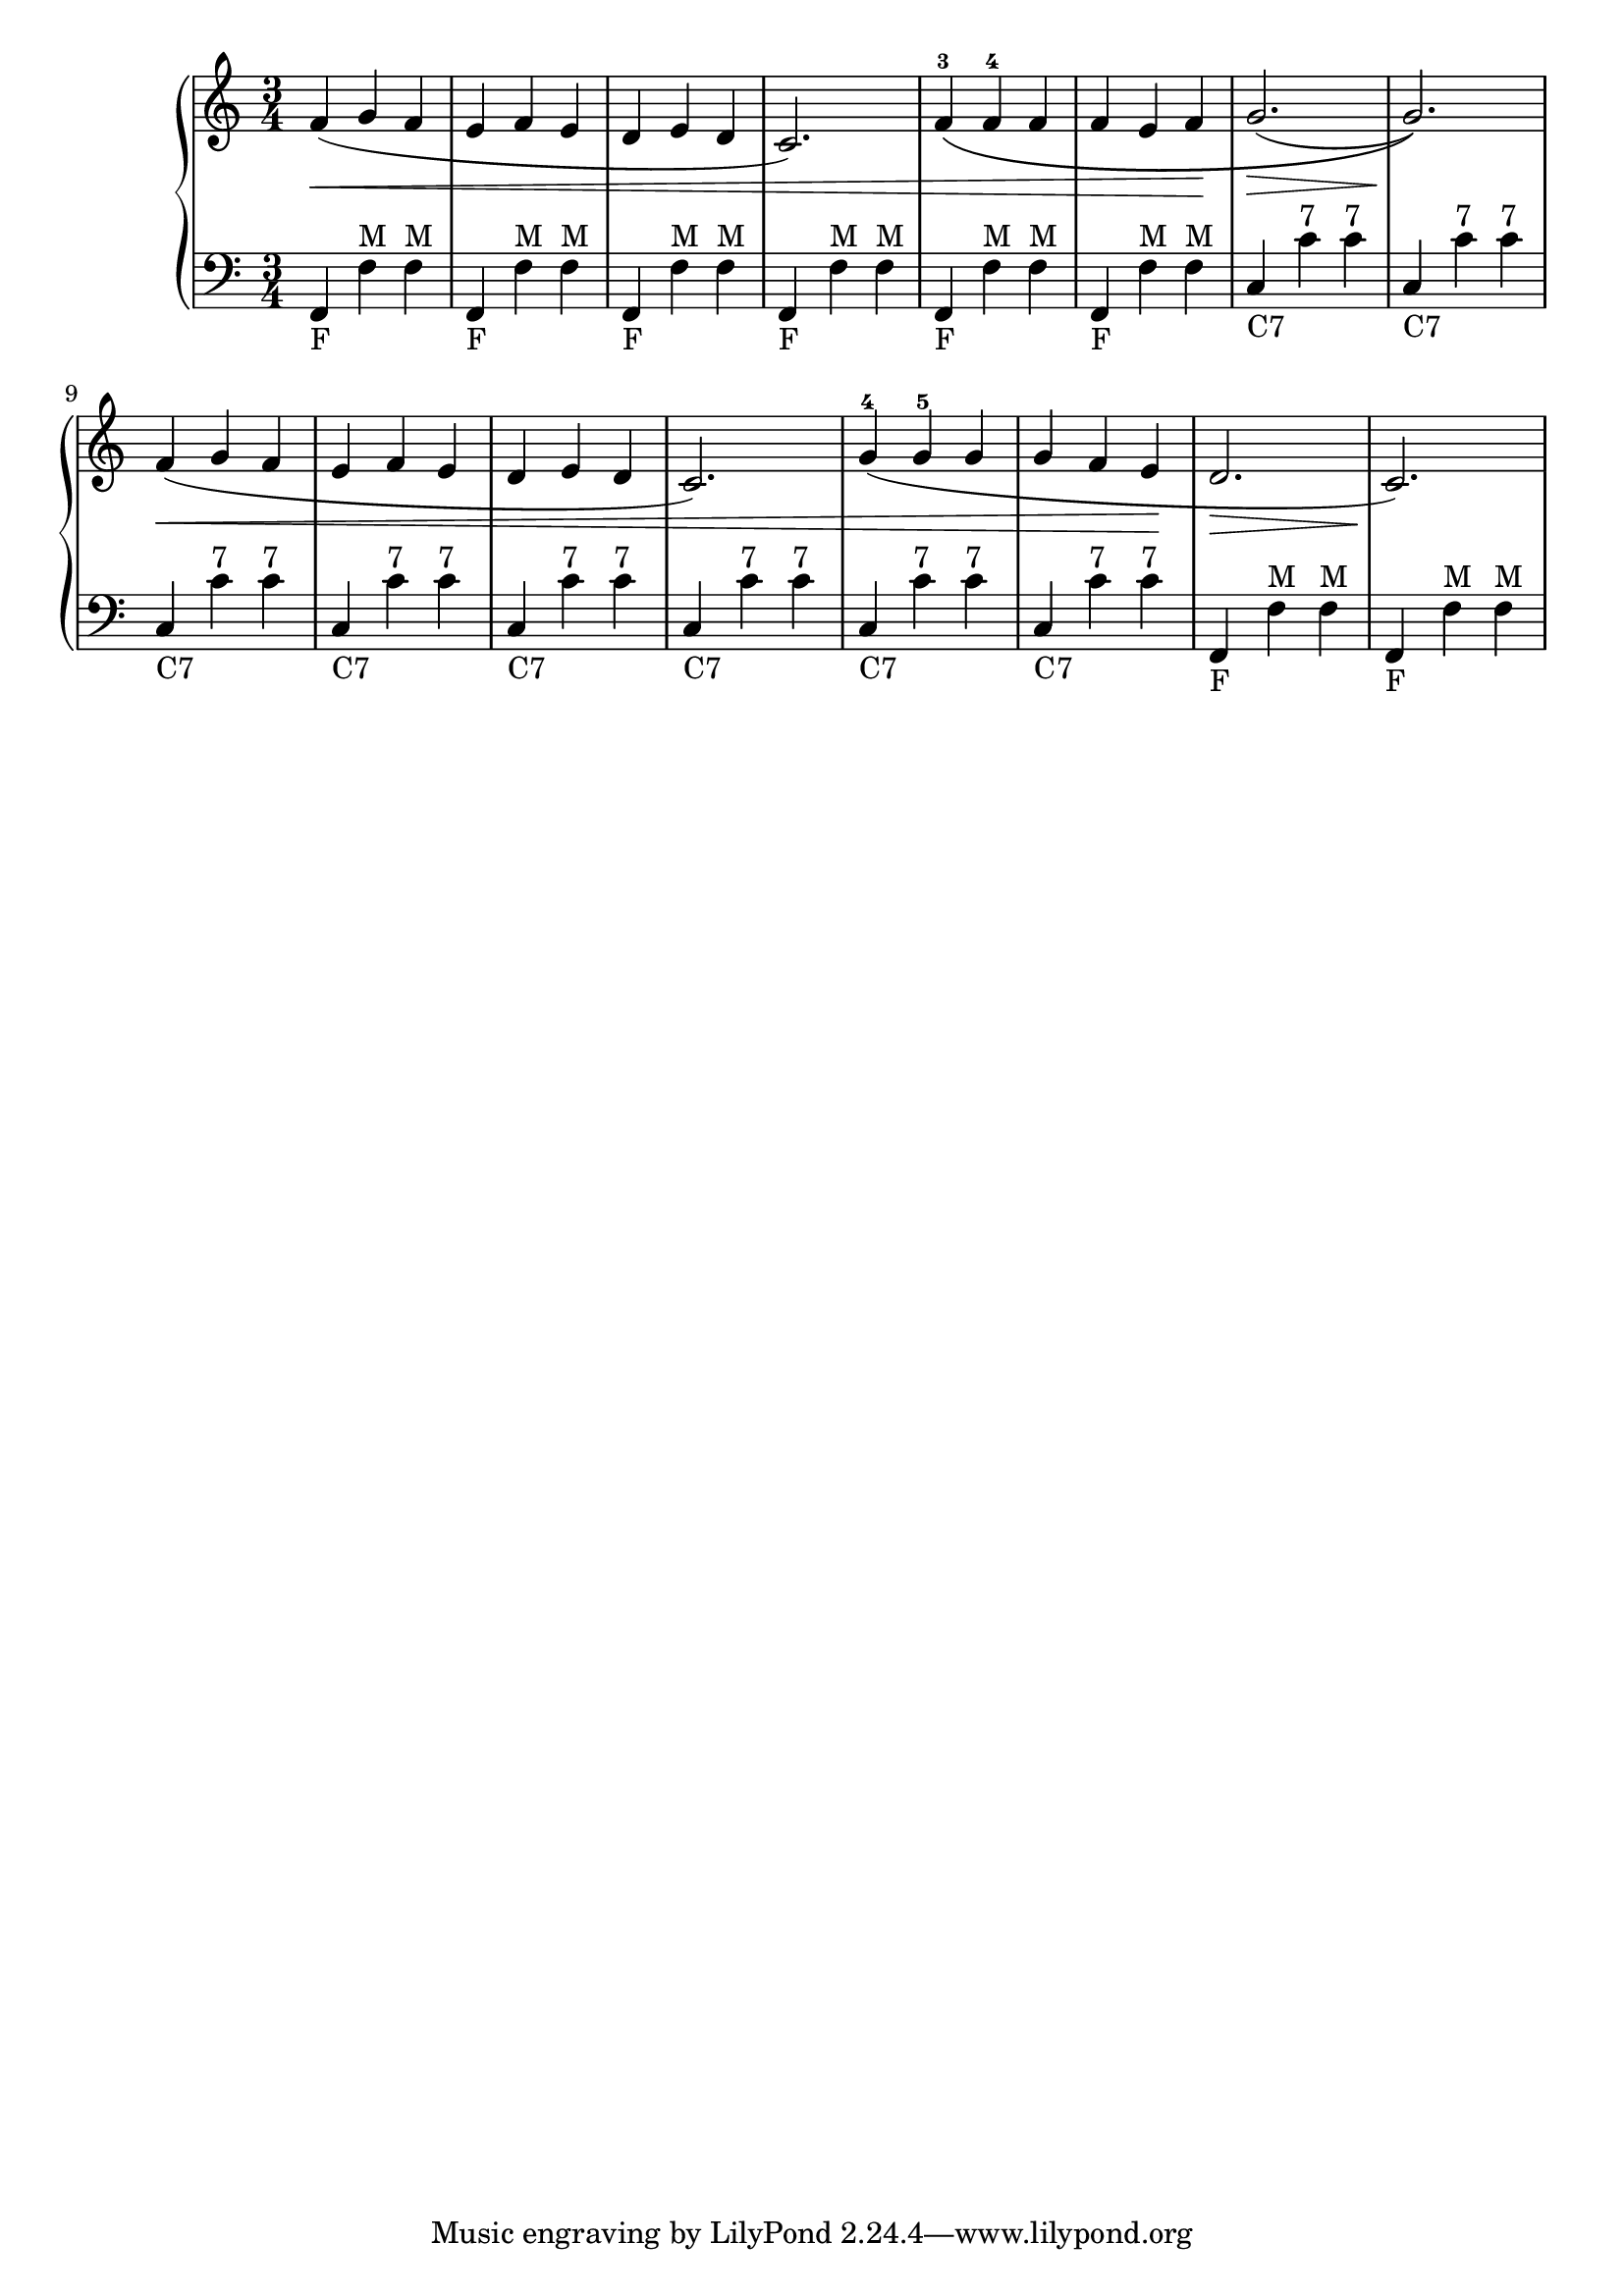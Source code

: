 \version "2.24.4"

F = { f,_"F" f^"M" f^"M" }
CSeven = { c_"C7" c'^"7" c'^"7"}

partOne = { f4\<( g4 f4 e4 f4 e4 d4 e4 d4 c2.) }
partOneBass = { \F \F \F \F }


\new GrandStaff <<
  \new Staff \relative c' {
    \time 3/4
    \clef treble
    \partOne
    f4^3\(
      f4^4 f4 f4 e4 f4 \!
      g2.( \>  g2.  \!)
    \)
    \partOne
    g'4^4(
      g4^5 g4 g4 f4 e4 \! d2.\> c2.\!
    )
  }
  \new Staff \absolute {
    \time 3/4
    \clef bass
    \partOneBass
    \F \F \CSeven \CSeven
    \CSeven \CSeven \CSeven \CSeven
    \CSeven \CSeven \F \F
  }
>>
